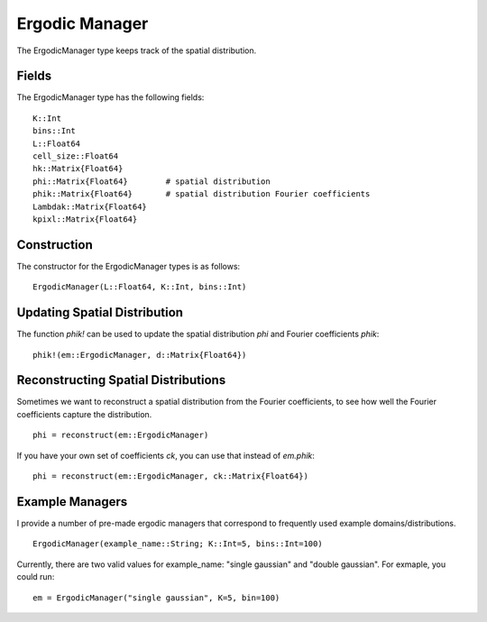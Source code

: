 =========================
Ergodic Manager
=========================

The ErgodicManager type keeps track of the spatial distribution.

Fields
=========
The ErgodicManager type has the following fields:
::

    K::Int
    bins::Int
    L::Float64
    cell_size::Float64
    hk::Matrix{Float64}
    phi::Matrix{Float64}        # spatial distribution
    phik::Matrix{Float64}       # spatial distribution Fourier coefficients
    Lambdak::Matrix{Float64}
    kpixl::Matrix{Float64}

Construction
=============
The constructor for the ErgodicManager types is as follows:
::

    ErgodicManager(L::Float64, K::Int, bins::Int)


Updating Spatial Distribution
==============================
The function `phik!` can be used to update the spatial distribution `phi` and Fourier coefficients `phik`:
::

    phik!(em::ErgodicManager, d::Matrix{Float64})


Reconstructing Spatial Distributions
=====================================
Sometimes we want to reconstruct a spatial distribution from the Fourier coefficients, to see how well the Fourier coefficients capture the distribution.
::

    phi = reconstruct(em::ErgodicManager)

If you have your own set of coefficients `ck`, you can use that instead of `em.phik`:
::

    phi = reconstruct(em::ErgodicManager, ck::Matrix{Float64})



Example Managers
=================
I provide a number of pre-made ergodic managers that correspond to frequently used example domains/distributions.
::

    ErgodicManager(example_name::String; K::Int=5, bins::Int=100)

Currently, there are two valid values for example_name: "single gaussian" and "double gaussian". For exmaple, you could run:
::

    em = ErgodicManager("single gaussian", K=5, bin=100)

